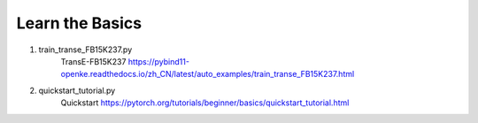Learn the Basics
------------------

1. train_transe_FB15K237.py
    TransE-FB15K237
    https://pybind11-openke.readthedocs.io/zh_CN/latest/auto_examples/train_transe_FB15K237.html

2. quickstart_tutorial.py
    Quickstart
    https://pytorch.org/tutorials/beginner/basics/quickstart_tutorial.html